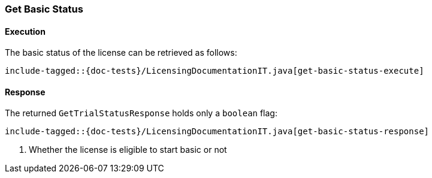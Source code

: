[[java-rest-high-get-basic-status]]
=== Get Basic Status

[[java-rest-high-get-basic-status-execution]]
==== Execution

The basic status of the license can be retrieved as follows:

["source","java",subs="attributes,callouts,macros"]
--------------------------------------------------
include-tagged::{doc-tests}/LicensingDocumentationIT.java[get-basic-status-execute]
--------------------------------------------------

[[java-rest-high-get-basic-status-response]]
==== Response

The returned `GetTrialStatusResponse` holds only a `boolean` flag:

["source","java",subs="attributes,callouts,macros"]
--------------------------------------------------
include-tagged::{doc-tests}/LicensingDocumentationIT.java[get-basic-status-response]
--------------------------------------------------
<1> Whether the license is eligible to start basic or not
